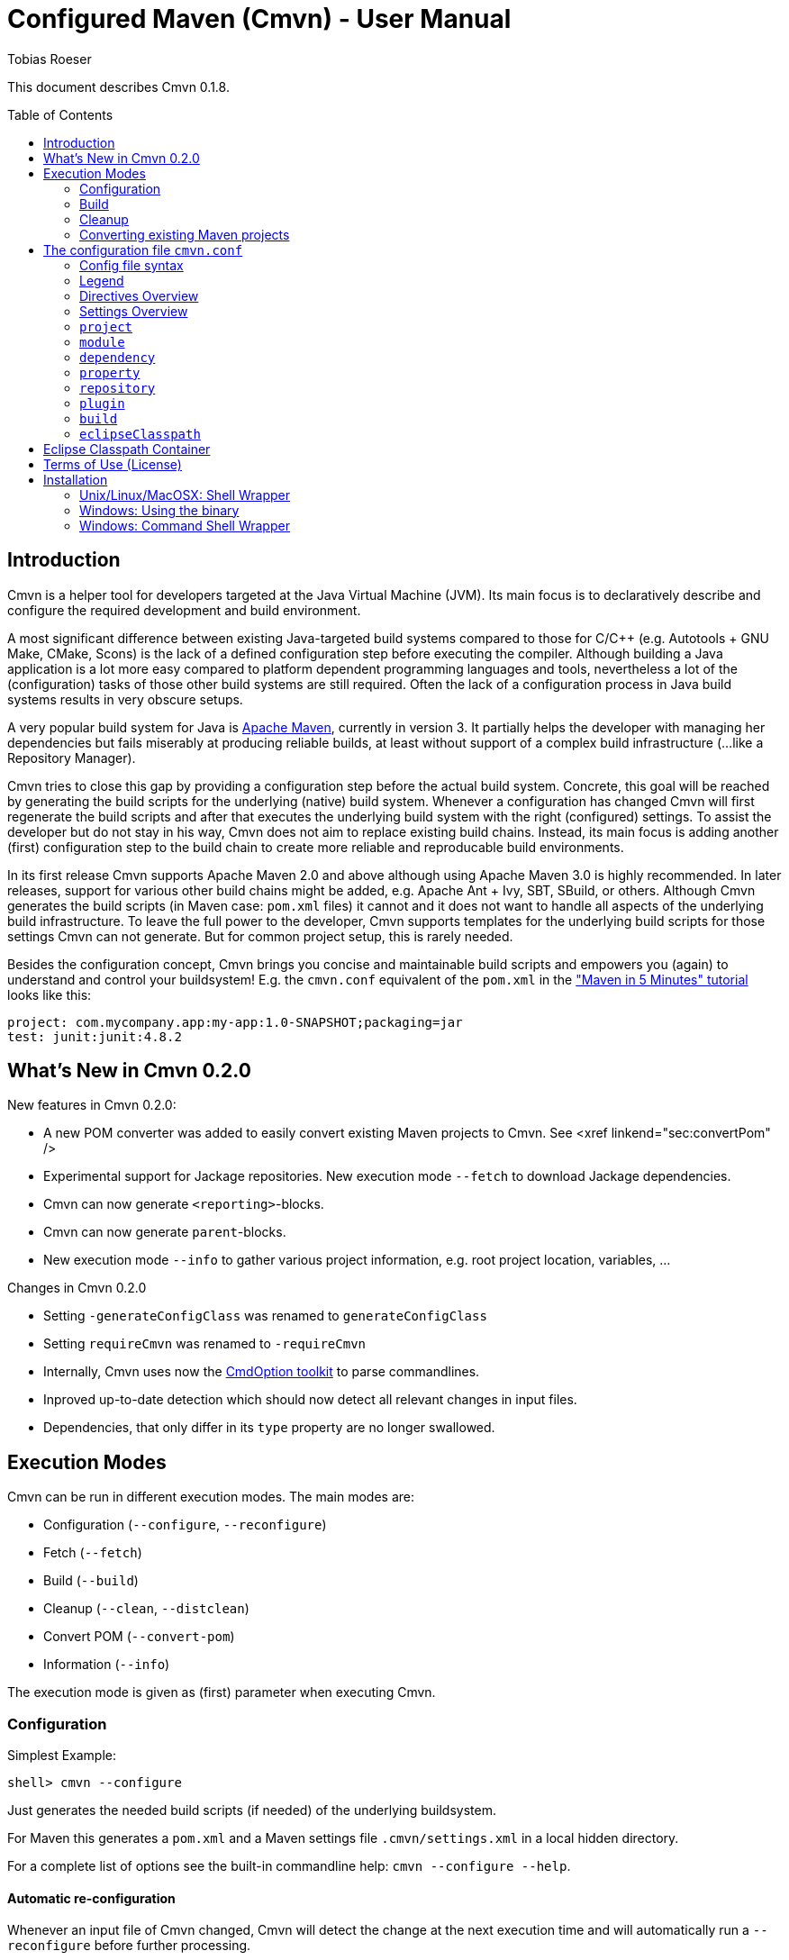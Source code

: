 = Configured Maven (Cmvn) - User Manual
:author: Tobias Roeser
:cmvn-version: 0.1.8
:toc:
:toc-placement: preamble

This document describes Cmvn {cmvn-version}.

== Introduction
	
Cmvn is a helper tool for developers targeted at the Java Virtual Machine (JVM). Its main focus is to declaratively describe and configure the required development and build environment.

A most significant difference between existing Java-targeted build systems compared to those for C/C++ (e.g. Autotools + GNU Make, CMake, Scons) is the lack of a defined configuration step before executing the compiler.
Although building a Java application is a lot more easy compared to platform dependent programming languages and tools, nevertheless a lot of the (configuration) tasks of those other build systems are still required. 
Often the lack of a configuration process in Java build systems results in very obscure setups.

A very popular build system for Java is http://maven.apache.org[Apache Maven], currently in version 3. 
It partially helps the developer with managing her dependencies but fails miserably at producing reliable builds, at least without support of a complex build infrastructure (...like a Repository Manager).

Cmvn tries to close this gap by providing a configuration step before the actual build system. 
Concrete, this goal will be reached by	generating the build scripts for the underlying  (native) build system. 
Whenever a configuration has changed Cmvn will first regenerate the build scripts and after that executes the underlying build system with the right (configured) settings.
To assist the developer but do not stay in his way, Cmvn does not aim to replace existing build chains.
Instead, its main focus is adding another (first) configuration step
to the build chain to create more reliable and reproducable build environments.


In its first release Cmvn supports Apache Maven 2.0 and above although using Apache Maven 3.0 is highly recommended.
In later releases, support for various other build chains might be added, e.g. Apache Ant + Ivy, SBT, SBuild, or others. 
Although Cmvn generates the build scripts (in Maven case: `pom.xml` files) it cannot and it does not want to handle all aspects of the underlying build infrastructure.
To leave the full power to the developer, Cmvn supports templates for the underlying build scripts for those settings Cmvn can not generate.
But for common project setup, this is rarely needed.

Besides the configuration concept, Cmvn brings you concise and maintainable build scripts and empowers you (again) to understand and control your buildsystem! E.g. the `cmvn.conf` equivalent of the `pom.xml` in the http://maven.apache.org/guides/getting-started/maven-in-five-minutes.html["Maven in 5 Minutes" tutorial] looks like this:


[source,sh]
----
project: com.mycompany.app:my-app:1.0-SNAPSHOT;packaging=jar
test: junit:junit:4.8.2
----

== What's New in Cmvn 0.2.0


New features in Cmvn 0.2.0:

* A new POM converter was added to easily convert existing Maven projects to Cmvn. See <xref linkend="sec:convertPom" />
* Experimental support for Jackage repositories. New execution mode `--fetch` to download Jackage dependencies.
* Cmvn can now generate `<reporting>`-blocks.
* Cmvn can now generate `parent`-blocks.
* New execution mode `--info` to gather various project information, e.g. root project location, variables, ...

Changes in Cmvn 0.2.0

* Setting `-generateConfigClass` was renamed to `generateConfigClass`
* Setting `requireCmvn` was renamed to `-requireCmvn`
* Internally, Cmvn uses now the https://github.com/ToToTec/CmdOption[CmdOption toolkit]  to parse commandlines.
* Inproved up-to-date detection which should now detect all relevant changes in input files.
* Dependencies, that only differ in its `type` property are no longer swallowed.

== Execution Modes

Cmvn can be run in different execution modes. The main modes are:

* Configuration (`--configure`, `--reconfigure`)
* Fetch (`--fetch`)
* Build (`--build`)
* Cleanup (`--clean`, `--distclean`)
* Convert POM (`--convert-pom`)
* Information (`--info`)

The execution mode is given as (first) parameter when executing Cmvn.

=== Configuration

Simplest Example:

[source,sh]
shell> cmvn --configure

Just generates the needed build scripts (if needed) of the underlying buildsystem.

For Maven this generates a `pom.xml` and a Maven settings file `.cmvn/settings.xml` in a local hidden directory.

			
For a complete list of options see the built-in commandline help: `cmvn --configure --help`.

==== Automatic re-configuration

Whenever an input file of Cmvn changed, Cmvn will detect the change at the next execution time and will automatically run a `--reconfigure` before further processing.

However, if there is for some reason the need to disable this automatism, you can add the `--no-auto-reconfigure` option when configuring the project. If Cmvn detects, that some input files changed, it will claim, that it is out-ouf-date and needs reconfiguration and stop any further processing.

To reconfigure, one can use the option `--reconfigure` which does exactly the same as `--configure` except that the concrete initial configuration is preserved, thus only the files were recreated without changing the current configuration. 

[source,sh]
shell> cmvn --reconfigure

==== Changing the Maven Local Repository and Settings

By default, `cmvn --configure` initally created an new project-local Maven settings file and thus uses a project-local repository. 
This is intended to isolate projects from each other while still maintaining project-interoperability via (remotely) released dependencies. 
This default way enables the developer to easily build branches without fearing of interferences and inconsistencies caused by multiple projects (branches) that are installing (in the Maven sense) to the same local repository. 

Of course, the newly created repository and Maven settings file is shared between all sub projects of the one you just configured.

In case, this default behavior is not desired, you can tell Cmvn to use an alternative existing Maven settings file with the option `--maven-settings`. 
In this case, you could loose the benefits of side-effect free development of multiple project on the same computer. 
Also this may limit the reproducability of the build process in different environments. 

[source,sh]
shell> cmvn --configure --maven-settings /home/user/.m2/settings.xml

Notice, that if you use an alternative Maven settings file, Cmvn will not touch this file and the Local Maven Repository when running in cleanup execution mode.

If all you want is to reuse an existing Maven local repository, you can use the `--maven-repo` option.


[source,sh]
shell> cmvn --configure --maven-repo /home/user/.m2/repository

The `--maven-repo` option is preferred over `--maven-settings` as you do not get the potential side effects from the external settings file. As these settings are normally not part of the build environment (e.g. not managed by a version control system), they increase the risk to get non-repoducable builds and build failures.

==== Using Templates - `pom.xml.cmvn`

When Cmvn detects the presence of a file `pom.xml.cmvn` it will use it as template when generating the pom.xml file for Maven. 
Cmvn will first read the template file and afterward extend it with the settings found in `cmvn.conf`. 
You can use this to easily migrate existing Maven projects or if you need complex setups and Maven features (like `<profile>`). 

=== Build

Maven Example: Clean project build and install the build jar file into the local Maven repository.

[source,sh]
shell> cmvn --build clean install

The build execution mode is automatically enabled if no other mode was requested and at least one non-option argument was given to Cmvn. So the example above could also be written as:

[source,sh]
shell> cmvn clean install


=== Cleanup

The execution mode cleanup is used to remove all generated files and the configuration data. 
Currently there are two variants to enable the cleanup mode: one version enabled with `--clean` removes only the generated native build scripts, the other variant `--distclean` cleans also the configuration state and any other generated environment setup, e.g. a hidden project local Maven repository.

[source,sh]
shell> cmvn --clean

Cleans up all generated native build scripts.

[source,sh]
shell> cmvn --distclean

Cleans up all generated files including configured state.

=== Converting existing Maven projects

To easily use Cmvn with existing Maven projects, one can use the built-in `pom.xml` converter.

[source,sh]
shell> cmvn --convert-pom --dry-run

This command will show you how the conversion result looks like. If issues are detected, e.g. unresolvable versions for plugins, a warning will be shown.

To convert a whole multi-project recursive, execute the following:

[source,sh]
shell> cmvn --convert-pom --recursive

For more options see the built-in commandline help: `cmvn --convert-pom --help`

== The configuration file `cmvn.conf`

=== Config file syntax


The config file has a very simplistic human readable and editable format:

1. _empty lines_ were ignored
2. the hash sign (`#`) starts a _comment_ until end of line
3. each non-comment line consists of a pair of _key_ and _value_ delimited by a colon (`:`)
4. keys starting with a hyphen (`-`) are _directives_ all other keys were _settings_
5. values may have _options_, in which case options are separated by a semicolon (`;`)
6. value-options are themselves key-value pairs delimited by equal sign (`=`)
7. if an option-value is ommitted (an option without an equal sign) it is evaluated to `true`
8. non-comment lines ending with a backslash (`\`) were _continued_ on the next line

==== Config file example

The following is an example project config file `cmvn.conf`:

[source,sh]
----
# Include directive
-include: ../common/cmvncommon.conf

# Immutable variable directive
-val: EXAMPLE_VERSION=0.0.1

# project settings using a variable
# cmvn uses a short syntax for projects and dependencies
# group:artifact:version (GAV) or org:name:rev
project: de.tototec:de.tototec.example:$${EXAMPLE_VERSION}

# a dependency with option spreading two lines
compile: de.tototec:de.tototec.example.utils:$${EXAMPLE_VERSION}; \
 classifier=jdk15

# compile-scope dependency 
compile: org.slf4j:slf4j-api:1.6.1

# optional runtime-dependency
runtime: ch.qos.logback:logback-classic:0.9.26;optional

# test-scope dependency
test: org.testng:testng:5.14.6
----

=== Legend

The following sections contain tables that use the following keywords in the format column:

.Legend of Formats
[cols="1,4", options="header"]
|===
| Format | Description

| BOOLEAN | A boolean value: "true" or "false"
| DIR | A directory in the local file system
| FILE | A file in the local file system
| GAV | _groupId_:_artifactId_:_version_ (analog to Maven) or _org_:_name_:_rev_ (analog to Ivy)
| GA | Same as GAV, but without a version
| LIST[X] | A semicolon delimited list of X (if ommitted, than text)
| OPTION | A _key_=_value_ pair
| TEXT | Text
| URL | A URL
| VERSION | A version number
| XML | A XML fragement
|===


=== Directives Overview

Directives are instructions to Cmvn to do something special.

.Directives
[cols="1,1,3", options="header"]
|===
| Directive | Format | Description
| `-configClass` | LIST[OPTION]
| Deprecated. See `configClass` setting.
| `-include` | FILE
| Include the content of the given file. The content will be treated as if it was in the actual file.
| `-requireCmvn` | VERSION 
| Ensure, that the version of the executing Cmvn executable is at least the given version.
| `-val` | OPTION
| Create an immutable variable _key_ with content _value_. All occurences of this variable were expanded in the value-part of all succeeding lines (except `-include`).
|===

=== Settings Overview

Settings are used to generate the underlying (native) build scripts. Currently the only supported buildsystem is Maven 2 or greater.

.Settings
[cols="1,1,3", options="header"]
|===
| Setting | Format | Description
| `artifactrepo` | URL[;OPTION]*
| Alias for `repository` with option `plugins=false`
| `compile` | GAV[;OPTION]* 
| Alias for `dependency` with option `scope=compile`
| `configClass` | LIST[OPTION]
| Generate a Java class as source code containing static methods.
| `dependency` | GAV[;OPTION]*
| A project/package dependency
| `dependencyManagement` | GAV[;OPTION]*
| Managed dependency in `dependencyManagement`
| `eclipseClasspath` | LIST[OPTION]
| List of options to generate a `.classpath` file used by Eclipse.
| `exclude` | GA 
| Exclude the given dependency in transitive dependencies. Will generate exclusion-blocks in any dependency-block.
| `module` | DIR[;OPTION]*
| The path of a sub project
| plugin | GAV[;OPTION]*
| Maven plugin coordinates
| `pluginrepo` | URL[;OPTION]*
| Alias for `repository` with option `artifacts=false`
| `project` | GAV[;OPTION]*
| Project coordinates
| `property` | OPTION
| Definition of property _key_ with value _value_
| `provided` | GAV[;OPTION]*
| Alias for `dependency` with option `scope=provided`
| `repo` | URL[;OPTION]*
| Alias for `repository`
| `repository`| URL[;OPTION]*
| Maven Repository
| `runtime` | GAV[;OPTION]*
| Alias for `dependency` with option `scope=runtime`
| `system` | GAV[;OPTION]*
| Alias for `dependency` with option `scope=system`
| `test` | GAV[;OPTION]*
| Alias for `dependency` with option `scope=test`
|===

=== `project`

Essential project information mandatory for Maven.

Format: GAV[;OPTION]*

Options:

[cols="1,1,3", options="header"]
.Options for `project`
|===
| Option | Format | Description
| `packaging` | TEXT
| The packaging of the project, if omitted, then `jar`
|===

Example:

[source,sh]
----
# using maven-bundle-plugin
project: org.example:org.example.osgibundle:1.0.0;packaging=bundle
----

=== `module`

Definition of a sub project.

Format: DIR[;OPTION]*

Options:

[cols="1,1,3", options="header"]
.Options for `module`
|===
| Option | Format | Description
| `skipCmvn` | BOOLEAN
| This sub project is a pure Maven project. Do not try to find a `cmvn.conf` file.
|===


Example:

[source,sh]
module: org.example.domain
module: org.example.service
module: org.example.service.impl.legacy;skipCmvn

=== `dependency`

A dependency referencing a project in a Maven repository (in most cases a `*.jar` file).

Format: GAV[;OPTION]*

Options:

.Options for `module`
[cols="1,1,3", options="header"]
|===
| Option | Format | Description
| `scope` | TEXT
| The scope of the dependency. One of `compile`, `runtime`, `test`, `system` or `provided`.
| `systemPath`| FILE
| The local file path to the jar file. Only valid if `scope` is `system`. In contrast to Maven specification, this path can be also relative.
| `classifier` | TEXT
| The classifier, e.g. `sources`.
| `type` | TEXT
| The type.
| `optional` | BOOLEAN
| An optional dependency is not optional for the current project but will be ignored in a transitive dependency resolution. (In an ideal world any compile time dependency should be optional!)
| `exclude` | GA
| Excluded dependency from transitive resolved dependency tree.
| `forceversion` | BOOLEAN
| Additionally the dependency will be added to the `<dependencyManagement>`-block. This enforces the given version and is sometimes an alternative to the `exclude` option (and vice versa).
|===

Aliases:

.Aliases for `dependency`
[cols="1,2", options="header"]
|===
| Alias | Description
| `compile` | A dependency with option `scope=compile`.
| `test` | A dependency with option `scope=test`.
| `runtime` | A dependency with option `scope=runtime`.
| `system` | A dependency with option `scope=system`.
| `dependencyManagement` | A managed dependency only in `dependencyManagement`-block.
| `provided` | A dependency with option `scope=provided`.
|===

Example:

[source,sh]
compile: org.slf4j:slf4j-api:1.6.1;optional
compile: org.slf4j:jcl-over-slf4j:1.6.1;optional;forceversion
test: org.testng:testng:6.0.1

=== `property`

Define a property in a `<properties>`-block.

Format: OPTION

Example:

[source,sh]
property: maven.compiler.source=1.6
property: maven.compiler.target=1.6
property: project.build.sourceEncoding=UTF-8

=== `repository`

A remote Maven repository used to download dependencies.

Format: URL[;OPTION]*

Options:

.Options for `repository`
[cols="1,1,3", options="header"]
|===
| Option | Format | Description
| `plugins` | BOOLEAN
| Can be used to download Maven plugins (default: `true`).
| `artifacts` | BOOLEAN
| Can be used to download Maven artifacts (default: `true`).
| `releases` | BOOLEAN
| Can be used to download released dependencies.
| `snapshots | BOOLEAN | Can be used to download snapshot dependencies.
|===

// TODO: Missing option id

Aliases:

.Aliases for `repository`
[cols="1,3", options="header"]
|===
| Alias | Description
| `repo` | Same as `repository`.
| `pluginrepo` | A repository with option `artifacts=false`.
| `artifactrepo` | A repository with option `plugins=false`.
|===

=== `plugin`

A Maven plugin contribution to the Maven lifecycle.

Format: GAV[;OPTION]*

Options: Any option has the format OPTION and is added to the `<configuration>`-block of the plugin definition.

Directives:

.Directives for `plugin`
[cols="1,1,2", options="header"]
|===
| Directive | Format | Description
| `-extension` | BOOLEAN
| Specify if this plugin is an extensions-plugin (and thus e.g. can contribute new project packaging types).
| `-execution` | XML
| A free XML fragement that will be placed inside the `<executions>`-block of this plugin.
| `-plugindependency` | GAV
| A dependency used when executing the plugin command, e.g. to override a version.
| `-xml:_anyOption_ | XML
| Can be used if the option-value is XML and not text.
|===

Example:

[source,sh]
----
plugin: org.apache.maven.plugins:maven-assembly-plugin:2.2-beta-5; \
 appendAssemblyId=false; \
 -xml:descriptorRefs= \
    <descriptorRef>jar-with-dependencies</descriptorRef>; \
 -xml:archive= \
    <manifest> \
      <mainClass>org.example.Main</mainClass> \
    </manifest>
----

=== `build`

Redefine some project default settings.

Format: LIST[OPTION]

Options:

.Options for `build`
[cols="1,1,3", options="header"]
|===
| Option | Format | Description
| `sources` | DIR
| The directory containing the source files.
| `testSources` | DIR
| The directory containing the test source files.
| `finalName` | FILE
| The name of the final build JAR file.
| `targetDir` | DIR
| The directory containing the build output files (e.g. `target`).
|===

=== `eclipseClasspath`

Generate a `.classpath` file which can be used by Eclipse to generate the project classpath container.

Format: LIST[OPTION]

Options:

.Options for `eclipseClasspath`
[cols="1,1,3", options="header"]
|===
| Option | Format | Description
| `autoGenerate` | TEXT
| Auto-generate lib-entries for project dependencies of the given scope. Supported scopes are: compile (includes provided and system), test, runtime.
| `optional` | BOOLEAN
| Generate an optional-marker for the actual entry.
| _key_ | TEXT
| A free _key_ added as attribute in the classpathentry-element. Known supported attributes are, e.g.: kind, path, output, sourcepath, ...
|===

Example:

Multiple given eclipseClasspath settings to configure a Java 6 project with tests.

[source,sh]
----
eclipseClasspath: kind=src;path=src/main/java
eclipseClasspath: kind=src;path=src/main/resources
eclipseClasspath: kind=output;path=target/classes
eclipseClasspath: kind=src;output=target/test-classes;path=src/test/java
eclipseClasspath: kind=con;path=org.eclipse.jdt.launching.JRE_CONTAINER/\
org.eclipse.jdt.internal.debug.ui.launcher.StandardVMType/JavaSE-1.6
eclipseClasspath: autoGenerate=compile
eclipseClasspath: autoGenerate=test
----

This Feature is deprecated and superceeded by the link:#eclipse-classpath-container[Eclipse Classpath Container for Cmvn].

== Eclipse Classpath Container

Since Cmvn 0.1.8 there is an Eclipse Cmvn Plugin that provides a classpath container, thus making the use of other classpath containers like the Maven classpath container obsolete.

Features:

* Provides classpath dependencies instantly
* non-transitive classpath, only add explicit listed dependencies to classpath
* different resolution scopes configurable (compile, runtime, test)
* very fast (especially a lot faster than Maven and Ivy classpath containers)
* Workspace resolution for dependencies (configurable)
* uses project-local configuration (uses exact same repositories and dependencies as the command line tool)
* supports attached sources and javadoc

Restrictions in Cmvn 0.1.8 (fixed in later versions, e.g. 0.2.0):

* If cmvn was configured with `--maven-settings` the Cmvn classpath container will fall back to a `M2_REPO` variable, which must be defined in Eclipse. In most cases you should prefer the `--maven-repo` commandline switch to specify external local Maven repositories.

Notice: If you use the Eclipse Cmvn classpath container, you usually do not want to use the `eclipseClasspath autoGenerate` setting.


== Terms of Use (License)

Cmvn is published under the http://www.apache.org/licenses/LICENSE-2.0[Apache License, Version 2.0].


== Installation

=== Unix/Linux/MacOSX: Shell Wrapper

Cmvn is distributed as executable jar including all its required dependencies.

For convenience, you may want to create a simple shell script `cmvn` as an executable wrapper around the program:

[source,sh]
#!/bin/sh
# pass all arguments to cmvn with $@
exec java -jar cmvn-executable-0.2.0.jar "$@"

=== Windows: Using the binary

Since Cmvn 0.1.4 there is also a released Windows binary version `cmvn-0.1.4.exe`. As long as this executable exists on the search path (`PATH`-variable), no command shell wrapper is needed.

=== Windows: Command Shell Wrapper

If you can not or want not use the executable binary version of Cmvn for Windows, you can alternatively use a command shell wrapper like this one:

[source,bat]
----
:init
@REM Decide how to startup depending on the version of windows

@REM -- Windows NT with Novell Login
if "%OS%"=="WINNT" goto WinNTNovell

@REM -- Win98ME
if NOT "%OS%"=="Windows_NT" goto Win9xArg

:WinNTNovell

@REM -- 4NT shell
if "%@eval[2+2]" == "4" goto 4NTArgs

@REM -- Regular WinNT shell
set CMVN_CMD_LINE_ARGS=%*
goto endInit

@REM The 4NT Shell from jp software
:4NTArgs
set CMVN_CMD_LINE_ARGS=%$
goto endInit

:Win9xArg
@REM Slurp the command line arguments.  This loop allows for an unlimited number
@REM of agruments (up to the command line limit, anyway).
set CMVN_CMD_LINE_ARGS=
:Win9xApp
if %1a==a goto endInit
set CMVN_CMD_LINE_ARGS=%CMVN_CMD_LINE_ARGS% %1
shift
goto Win9xApp

@REM Reaching here means variables are defined and arguments have been captured
:endInit
SET CMVN_JAVA_EXE="%JAVA_HOME%\bin\java.exe"

%CMVN_JAVA_EXE% -jar cmvn-executable.jar %CMVN_CMD_LINE_ARGS%

set CMVN_JAVA_EXE=
set CMVN_CMD_LINE_ARGS=
----
